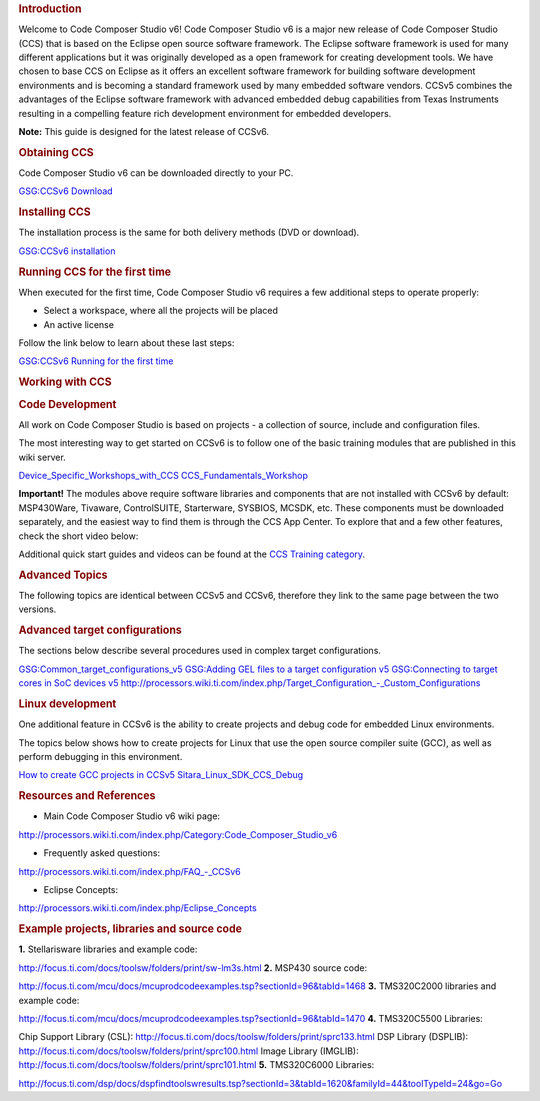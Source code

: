 .. http://processors.wiki.ti.com/index.php/CCSv6_Getting_Started_Guide

.. rubric:: Introduction
   :name: introduction

Welcome to Code Composer Studio v6! Code Composer Studio v6 is a major
new release of Code Composer Studio (CCS) that is based on the Eclipse
open source software framework. The Eclipse software framework is used
for many different applications but it was originally developed as a
open framework for creating development tools. We have chosen to base
CCS on Eclipse as it offers an excellent software framework for building
software development environments and is becoming a standard framework
used by many embedded software vendors. CCSv5 combines the advantages of
the Eclipse software framework with advanced embedded debug capabilities
from Texas Instruments resulting in a compelling feature rich
development environment for embedded developers.

**Note:** This guide is designed for the latest release of CCSv6.

.. rubric:: Obtaining CCS
   :name: obtaining-ccs

Code Composer Studio v6 can be downloaded directly to your PC.

`GSG:CCSv6 Download <http://processors.wiki.ti.com/index.php/GSG:CCSv6_Download>`__

.. rubric:: Installing CCS
   :name: installing-ccs

The installation process is the same for both delivery methods (DVD or
download).

`GSG:CCSv6 installation <http://processors.wiki.ti.com/index.php/GSG:CCSv6_installation>`__

.. rubric:: Running CCS for the first time
   :name: running-ccs-for-the-first-time

When executed for the first time, Code Composer Studio v6 requires a few
additional steps to operate properly:

-  Select a workspace, where all the projects will be placed
-  An active license

Follow the link below to learn about these last steps:

`GSG:CCSv6 Running for the first
time <http://processors.wiki.ti.com/index.php/GSG:CCSv6_Running_for_the_first_time>`__

.. rubric:: Working with CCS
   :name: working-with-ccs

.. rubric:: Code Development
   :name: code-development

All work on Code Composer Studio is based on projects - a collection of
source, include and configuration files.

| The most interesting way to get started on CCSv6 is to follow one of
  the basic training modules that are published in this wiki server.

`Device_Specific_Workshops_with_CCS <http://processors.wiki.ti.com/index.php/Device_Specific_Workshops_with_CCS>`__
`CCS_Fundamentals_Workshop <http://processors.wiki.ti.com/index.php/CCS_Fundamentals_Workshop>`__

| **Important!** The modules above require software libraries and
  components that are not installed with CCSv6 by default: MSP430Ware,
  Tivaware, ControlSUITE, Starterware, SYSBIOS, MCSDK, etc. These
  components must be downloaded separately, and the easiest way to find
  them is through the CCS App Center. To explore that and a few other
  features, check the short video below:

Additional quick start guides and videos can be found at the `CCS
Training category <http://processors.wiki.ti.com/index.php/Category:CCS_Training>`__.

.. rubric:: Advanced Topics
   :name: advanced-topics

The following topics are identical between CCSv5 and CCSv6, therefore
they link to the same page between the two versions.

.. rubric:: Advanced target configurations
   :name: advanced-target-configurations

The sections below describe several procedures used in complex target
configurations.

`GSG:Common_target_configurations_v5 <http://processors.wiki.ti.com/index.php/GSG:Common_target_configurations_v5>`__
`GSG:Adding GEL files to a target configuration
v5 <http://processors.wiki.ti.com/index.php/GSG:Adding_GEL_files_to_a_target_configuration_v5>`__
`GSG:Connecting to target cores in SoC devices
v5 <http://processors.wiki.ti.com/index.php/GSG:Connecting_to_target_cores_in_SoC_devices_v5>`__
`http://processors.wiki.ti.com/index.php/Target_Configuration_-_Custom_Configurations <http://processors.wiki.ti.com/index.php/Target_Configuration_-_Custom_Configurations>`__

.. rubric:: Linux development
   :name: linux-development

One additional feature in CCSv6 is the ability to create projects and
debug code for embedded Linux environments.

The topics below shows how to create projects for Linux that use the
open source compiler suite (GCC), as well as perform debugging in this
environment.

`How to create GCC projects in
CCSv5 <http://processors.wiki.ti.com/index.php/How_to_create_GCC_projects_in_CCSv5>`__
`Sitara_Linux_SDK_CCS_Debug <http://processors.wiki.ti.com/index.php/Sitara_Linux_SDK_CCS_Debug>`__

.. rubric:: Resources and References
   :name: resources-and-references

-  Main Code Composer Studio v6 wiki page:

`http://processors.wiki.ti.com/index.php/Category:Code_Composer_Studio_v6 <http://processors.wiki.ti.com/index.php/Category:Code_Composer_Studio_v6>`__

-  Frequently asked questions:

`http://processors.wiki.ti.com/index.php/FAQ_-_CCSv6 <http://processors.wiki.ti.com/index.php/FAQ_-_CCSv6>`__

-  Eclipse Concepts:

`http://processors.wiki.ti.com/index.php/Eclipse_Concepts <http://processors.wiki.ti.com/index.php/Eclipse_Concepts>`__

.. rubric:: Example projects, libraries and source code
   :name: example-projects-libraries-and-source-code

**1.** Stellarisware libraries and example code:

http://focus.ti.com/docs/toolsw/folders/print/sw-lm3s.html
**2.** MSP430 source code:

http://focus.ti.com/mcu/docs/mcuprodcodeexamples.tsp?sectionId=96&tabId=1468
**3.** TMS320C2000 libraries and example code:

http://focus.ti.com/mcu/docs/mcuprodcodeexamples.tsp?sectionId=96&tabId=1470
**4.** TMS320C5500 Libraries:

Chip Support Library (CSL):
http://focus.ti.com/docs/toolsw/folders/print/sprc133.html
DSP Library (DSPLIB):
http://focus.ti.com/docs/toolsw/folders/print/sprc100.html
Image Library (IMGLIB):
http://focus.ti.com/docs/toolsw/folders/print/sprc101.html
**5.** TMS320C6000 Libraries:

http://focus.ti.com/dsp/docs/dspfindtoolswresults.tsp?sectionId=3&tabId=1620&familyId=44&toolTypeId=24&go=Go
